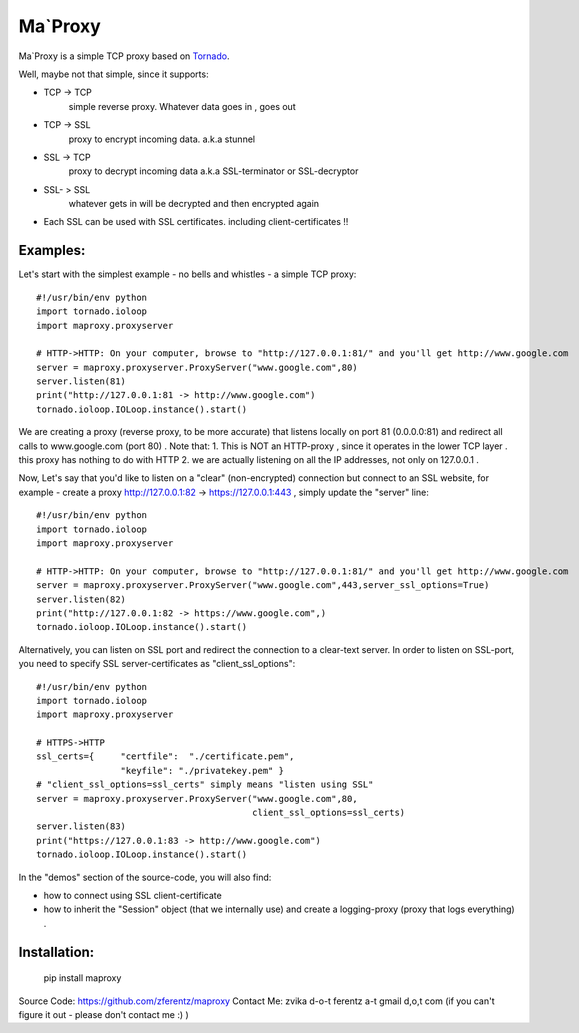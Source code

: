 ===========
Ma`Proxy
===========

Ma`Proxy is a simple TCP proxy based on `Tornado <http://www.tornadoweb.org/>`_.

Well, maybe not that simple, since it supports:

* TCP -> TCP
    simple reverse proxy.
    Whatever data goes in , goes out

* TCP -> SSL 
    proxy to encrypt incoming data.
    a.k.a stunnel
                      
* SSL -> TCP
    proxy to decrypt incoming data
    a.k.a SSL-terminator or SSL-decryptor

* SSL- > SSL
    whatever gets in will be decrypted and then encrypted again
    
* Each SSL can be used with SSL certificates. including client-certificates !!


Examples:
----------
Let's start with the simplest example - no bells and whistles - a simple TCP proxy::

    #!/usr/bin/env python
    import tornado.ioloop
    import maproxy.proxyserver
    
    # HTTP->HTTP: On your computer, browse to "http://127.0.0.1:81/" and you'll get http://www.google.com
    server = maproxy.proxyserver.ProxyServer("www.google.com",80)
    server.listen(81)
    print("http://127.0.0.1:81 -> http://www.google.com")    
    tornado.ioloop.IOLoop.instance().start()

We are creating a proxy (reverse proxy, to be more accurate) that listens locally on port 81 (0.0.0.0:81) 
and redirect all calls to www.google.com (port 80) .
Note that:
1. This is NOT an HTTP-proxy , since  it operates in the lower TCP layer . this proxy has nothing to do with HTTP
2. we are actually listening on all the IP addresses, not only on 127.0.0.1 .

Now, Let's say that you'd like to listen on a "clear" (non-encrypted) connection but connect to an SSL website,
for example - create a proxy http://127.0.0.1:82 -> https://127.0.0.1:443 , simply update the "server" line::

    #!/usr/bin/env python
    import tornado.ioloop
    import maproxy.proxyserver
    
    # HTTP->HTTP: On your computer, browse to "http://127.0.0.1:81/" and you'll get http://www.google.com
    server = maproxy.proxyserver.ProxyServer("www.google.com",443,server_ssl_options=True)
    server.listen(82)
    print("http://127.0.0.1:82 -> https://www.google.com",)    
    tornado.ioloop.IOLoop.instance().start()

Alternatively, you can listen on SSL port and redirect the connection to a clear-text server.
In order to listen on SSL-port, you need to specify SSL server-certificates as "client_ssl_options"::

    #!/usr/bin/env python
    import tornado.ioloop
    import maproxy.proxyserver
    
    # HTTPS->HTTP
    ssl_certs={     "certfile":  "./certificate.pem",
                    "keyfile": "./privatekey.pem" }
    # "client_ssl_options=ssl_certs" simply means "listen using SSL"
    server = maproxy.proxyserver.ProxyServer("www.google.com",80,
                                             client_ssl_options=ssl_certs)
    server.listen(83)
    print("https://127.0.0.1:83 -> http://www.google.com")
    tornado.ioloop.IOLoop.instance().start()


In the "demos" section of the source-code, you will also find:

* how to connect using SSL client-certificate
* how to inherit the "Session" object (that we internally use)
  and create a logging-proxy (proxy that logs everything) .



Installation:
--------------

    pip install maproxy

Source Code: https://github.com/zferentz/maproxy
Contact Me: zvika d-o-t ferentz a-t gmail d,o,t com  (if you can't figure it out - please don't contact me :)  )



